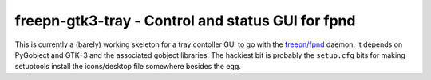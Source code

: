====================================================
 freepn-gtk3-tray - Control and status GUI for fpnd
====================================================

This is currently a (barely) working skeleton for a tray contoller GUI to go
with the `freepn/fpnd`_ daemon.  It depends on PyGobject and GTK+3 and the
associated gobject libraries.  The hackiest bit is probably the ``setup.cfg``
bits for making setuptools install the icons/desktop file somewhere besides
the egg.


.. _freepn/fpnd: https://github.com/freepn/fpnd

